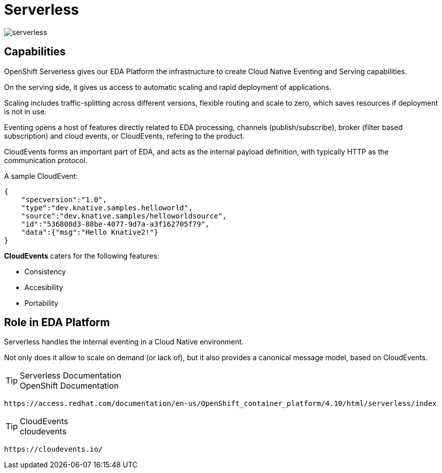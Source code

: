 = Serverless

:doctype: book
:icons: font
:hide-uri-scheme:

image::serverless.svg[]

== Capabilities

((OpenShift Serverless)) gives our EDA Platform the infrastructure to create Cloud Native Eventing and Serving capabilities.

On the serving side, it gives us access to automatic scaling and rapid deployment of applications. 

Scaling includes traffic-splitting across different versions, flexible routing and scale to zero, which saves resources if deployment is not in use. 

Eventing opens a host of features directly related to EDA processing, channels (publish/subscribe), broker (filter based subscription) and ((cloud events)), or CloudEvents, refering to the product.

((CloudEvents)) forms an important part of EDA, and acts as the internal payload definition, with typically HTTP as the communication protocol.

A sample ((CloudEvent)):

[source, json]
----
{
    "specversion":"1.0",
    "type":"dev.knative.samples.helloworld",
    "source":"dev.knative.samples/helloworldsource",
    "id":"536808d3-88be-4077-9d7a-a3f162705f79",
    "data":{"msg":"Hello Knative2!"}
}
----

*CloudEvents* caters for the following features:

- Consistency
- Accesibility
- Portability

<<<

== Role in EDA Platform

Serverless handles the internal eventing in a Cloud Native environment. 

Not only does it allow to scale on demand (or lack of), but it also provides a canonical message model, based on CloudEvents.

****
[TIP]
.Serverless Documentation
OpenShift Documentation

    https://access.redhat.com/documentation/en-us/OpenShift_container_platform/4.10/html/serverless/index
****

****
[TIP]
.CloudEvents
cloudevents 

    https://cloudevents.io/
****

